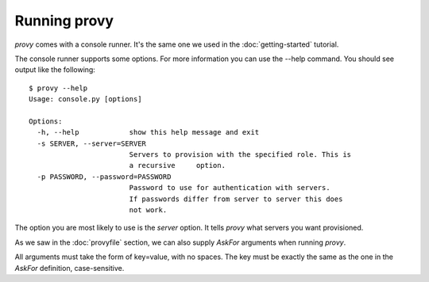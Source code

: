 Running provy
=============

*provy* comes with a console runner. It's the same one we used in the :doc:`getting-started` tutorial.

The console runner supports some options. For more information you can use the --help command. You should see output like the following::

    $ provy --help
    Usage: console.py [options]
     
    Options:
      -h, --help            show this help message and exit
      -s SERVER, --server=SERVER
                            Servers to provision with the specified role. This is
                            a recursive     option.
      -p PASSWORD, --password=PASSWORD
                            Password to use for authentication with servers.
                            If passwords differ from server to server this does
                            not work.

The option you are most likely to use is the *server* option. It tells *provy* what servers you want provisioned.

As we saw in the :doc:`provyfile` section, we can also supply *AskFor* arguments when running *provy*.

All arguments must take the form of key=value, with no spaces. The key must be exactly the same as the one in the *AskFor* definition, case-sensitive.